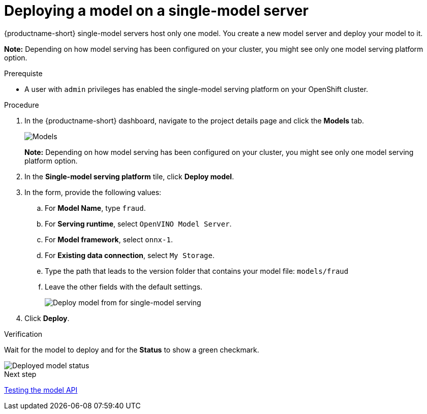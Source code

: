 [id='deploying-a-model-single-model-server']
= Deploying a model on a single-model server

{productname-short} single-model servers host only one model. You create a new model server and deploy your model to it.

*Note:* Depending on how model serving has been configured on your cluster, you might see only one model serving platform option.


.Prerequiste

* A user with `admin` privileges has enabled the single-model serving platform on your OpenShift cluster.

.Procedure

. In the {productname-short} dashboard, navigate to the project details page and click the *Models* tab.
+
image::model-serving/ds-project-model-list-add.png[Models]
+
*Note:* Depending on how model serving has been configured on your cluster, you might see only one model serving platform option.

. In the *Single-model serving platform* tile, click *Deploy model*.
. In the form, provide the following values:
.. For *Model Name*, type `fraud`.
.. For *Serving runtime*, select `OpenVINO Model Server`.
.. For *Model framework*, select `onnx-1`.
.. For *Existing data connection*, select `My Storage`.
.. Type the path that leads to the version folder that contains your model file: `models/fraud`
.. Leave the other fields with the default settings.
+
image::model-serving/deploy-model-form-sm.png[Deploy model from for single-model serving]

. Click *Deploy*.

.Verification

Wait for the model to deploy and for the *Status* to show a green checkmark.

image::model-serving/ds-project-model-list-status-sm.png[Deployed model status]

.Next step

xref:testing-the-model-api.adoc[Testing the model API]
